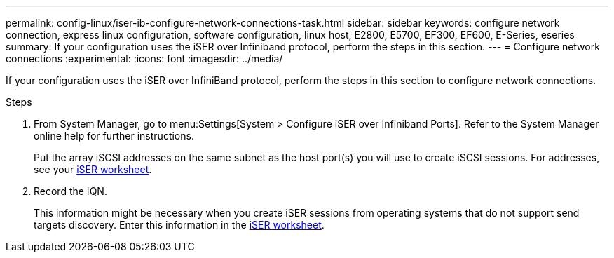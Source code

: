 ---
permalink: config-linux/iser-ib-configure-network-connections-task.html
sidebar: sidebar
keywords: configure network connection, express linux configuration, software configuration, linux host, E2800, E5700, EF300, EF600, E-Series, eseries
summary: If your configuration uses the iSER over Infiniband protocol, perform the steps in this section.
---
= Configure network connections
:experimental:
:icons: font
:imagesdir: ../media/

[.lead]
If your configuration uses the iSER over InfiniBand protocol, perform the steps in this section to configure network connections.

.Steps

. From System Manager, go to menu:Settings[System > Configure iSER over Infiniband Ports]. Refer to the System Manager online help for further instructions.
+
Put the array iSCSI addresses on the same subnet as the host port(s) you will use to create iSCSI sessions. For addresses, see your xref:iser-ib-worksheet-concept.adoc[iSER worksheet].

. Record the IQN.
+
This information might be necessary when you create iSER sessions from operating systems that do not support send targets discovery. Enter this information in the xref:iser-ib-worksheet-concept.adoc[iSER worksheet].

